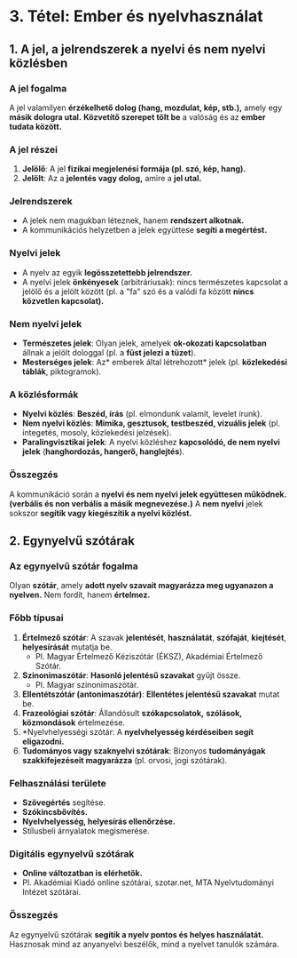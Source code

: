 * 3. Tétel: Ember és nyelvhasználat

** 1. A jel, a  *jelrendszerek* a nyelvi és nem nyelvi közlésben

*** A jel fogalma
A jel valamilyen *érzékelhető dolog (hang, mozdulat, kép, stb.),* amely egy *másik dologra utal.* *Közvetítő szerepet tölt be* a valóság és az *ember tudata között.*

*** A jel részei
1. *Jelölő*: A jel *fizikai megjelenési formája (pl. szó, kép, hang).*
2. *Jelölt*: Az a *jelentés vagy dolog,* amire a *jel utal.*

*** Jelrendszerek
- A jelek nem magukban léteznek, hanem *rendszert alkotnak.*
- A kommunikációs helyzetben a jelek együttese *segíti a megértést.*

*** Nyelvi jelek
- A nyelv az egyik *legösszetettebb jelrendszer.*
- A nyelvi jelek *önkényesek* (arbitráriusak): nincs természetes kapcsolat a jelölő és a jelölt között (pl. a "fa" szó és a valódi fa között *nincs közvetlen kapcsolat).*

*** Nem nyelvi jelek
- *Természetes jelek*: Olyan jelek, amelyek *ok-okozati kapcsolatban* állnak a jelölt dologgal (pl. a *füst jelezi a tüzet*).
- *Mesterséges jelek*: Az* emberek által létrehozott* jelek (pl. *közlekedési táblák*, piktogramok).

*** A közlésformák
- *Nyelvi közlés*: *Beszéd, írás* (pl. elmondunk valamit, levelet írunk).
- *Nem nyelvi közlés*: *Mimika, gesztusok, testbeszéd, vizuális jelek* (pl. integetés, mosoly, közlekedési jelzések).
- *Paralingvisztikai jelek*: A nyelvi közléshez *kapcsolódó, de nem nyelvi jelek* (*hanghordozás, hangerő, hanglejtés*).

*** Összegzés
A kommunikáció során a *nyelvi és nem nyelvi jelek együttesen működnek.* *(verbális és non verbális a másik megnevezése.)*
A *nem nyelvi* jelek sokszor *segítik vagy kiegészítik a nyelvi közlést.*

** 2. Egynyelvű szótárak

*** Az egynyelvű szótár fogalma
Olyan *szótár*, amely *adott nyelv szavait magyarázza meg ugyanazon a nyelven.*
Nem fordít, hanem *értelmez.*

*** Főbb típusai
1. *Értelmező szótár*: A szavak *jelentését*, *használatát*, *szófaját*, *kiejtését*, *helyesírását* mutatja be.
   - Pl. Magyar Értelmező Kéziszótár (ÉKSZ), Akadémiai Értelmező Szótár.
2. *Szinonimaszótár*: *Hasonló jelentésű szavakat* gyűjt össze.
   - Pl. Magyar szinonimaszótár.
3. *Ellentétszótár (antonimaszótár)*: *Ellentétes jelentésű szavakat* mutat be.
4. *Frazeológiai szótár*: Állandósult *szókapcsolatok,* *szólások,* *közmondások* értelmezése.
5. *Nyelvhelyességi szótár: A *nyelvhelyesség kérdéseiben segít eligazodni.*
6. *Tudományos vagy szaknyelvi szótárak*: Bizonyos *tudományágak szakkifejezéseit magyarázza* (pl. orvosi, jogi szótárak).

*** Felhasználási területe
- *Szövegértés* segítése.
- *Szókincsbővítés.*
- *Nyelvhelyesség, helyesírás ellenőrzése.*
- Stílusbeli árnyalatok megismerése.

*** Digitális egynyelvű szótárak
- *Online változatban is elérhetők.*
- Pl. Akadémiai Kiadó online szótárai, szotar.net, MTA Nyelvtudományi Intézet szótárai.

*** Összegzés
Az egynyelvű szótárak *segítik a nyelv pontos és helyes használatát.*
Hasznosak mind az anyanyelvi beszélők, mind a nyelvet tanulók számára.
